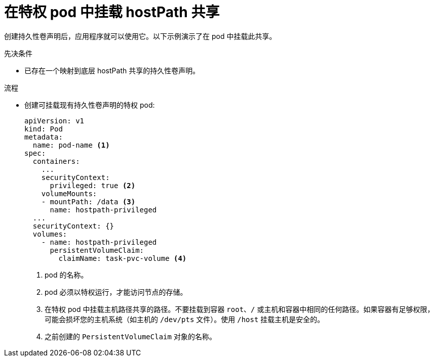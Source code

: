 // Module included in the following assemblies:
//
// * storage/persistent_storage/persistent-storage-hostpath.adoc

:_content-type: PROCEDURE
[id="persistent-storage-hostpath-pod_{context}"]
= 在特权 pod 中挂载 hostPath 共享

创建持久性卷声明后，应用程序就可以使用它。以下示例演示了在 pod 中挂载此共享。

.先决条件
* 已存在一个映射到底层 hostPath 共享的持久性卷声明。

.流程

* 创建可挂载现有持久性卷声明的特权 pod:
+
[source,yaml]
----
apiVersion: v1
kind: Pod
metadata:
  name: pod-name <1>
spec:
  containers:
    ...
    securityContext:
      privileged: true <2>
    volumeMounts:
    - mountPath: /data <3>
      name: hostpath-privileged
  ...
  securityContext: {}
  volumes:
    - name: hostpath-privileged
      persistentVolumeClaim:
        claimName: task-pvc-volume <4>
----
<1> pod 的名称。
<2> pod 必须以特权运行，才能访问节点的存储。
<3> 在特权 pod 中挂载主机路径共享的路径。不要挂载到容器 `root`、`/` 或主机和容器中相同的任何路径。如果容器有足够权限，可能会损坏您的主机系统（如主机的 `/dev/pts` 文件）。使用 `/host` 挂载主机是安全的。
<4> 之前创建的 `PersistentVolumeClaim` 对象的名称。

